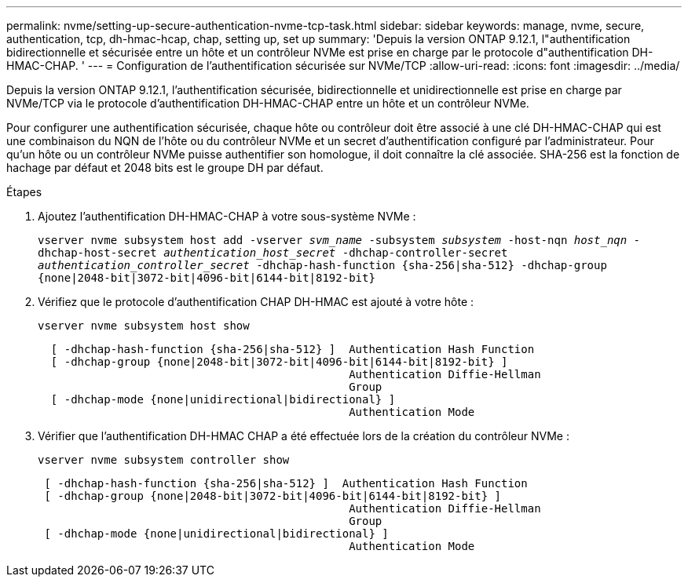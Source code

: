---
permalink: nvme/setting-up-secure-authentication-nvme-tcp-task.html 
sidebar: sidebar 
keywords: manage, nvme, secure, authentication, tcp, dh-hmac-hcap, chap, setting up, set up 
summary: 'Depuis la version ONTAP 9.12.1, l"authentification bidirectionnelle et sécurisée entre un hôte et un contrôleur NVMe est prise en charge par le protocole d"authentification DH-HMAC-CHAP.   ' 
---
= Configuration de l'authentification sécurisée sur NVMe/TCP
:allow-uri-read: 
:icons: font
:imagesdir: ../media/


[role="lead"]
Depuis la version ONTAP 9.12.1, l'authentification sécurisée, bidirectionnelle et unidirectionnelle est prise en charge par NVMe/TCP via le protocole d'authentification DH-HMAC-CHAP entre un hôte et un contrôleur NVMe.

Pour configurer une authentification sécurisée, chaque hôte ou contrôleur doit être associé à une clé DH-HMAC-CHAP qui est une combinaison du NQN de l'hôte ou du contrôleur NVMe et un secret d'authentification configuré par l'administrateur.  Pour qu'un hôte ou un contrôleur NVMe puisse authentifier son homologue, il doit connaître la clé associée.  SHA-256 est la fonction de hachage par défaut et 2048 bits est le groupe DH par défaut.

.Étapes
. Ajoutez l'authentification DH-HMAC-CHAP à votre sous-système NVMe :
+
`vserver nvme subsystem host add -vserver _svm_name_ -subsystem _subsystem_ -host-nqn _host_nqn_ -dhchap-host-secret _authentication_host_secret_ -dhchap-controller-secret _authentication_controller_secret_ -dhchap-hash-function {sha-256|sha-512} -dhchap-group {none|2048-bit|3072-bit|4096-bit|6144-bit|8192-bit}`

. Vérifiez que le protocole d'authentification CHAP DH-HMAC est ajouté à votre hôte :
+
`vserver nvme subsystem host show`

+
[listing]
----
  [ -dhchap-hash-function {sha-256|sha-512} ]  Authentication Hash Function
  [ -dhchap-group {none|2048-bit|3072-bit|4096-bit|6144-bit|8192-bit} ]
                                               Authentication Diffie-Hellman
                                               Group
  [ -dhchap-mode {none|unidirectional|bidirectional} ]
                                               Authentication Mode

----
. Vérifier que l'authentification DH-HMAC CHAP a été effectuée lors de la création du contrôleur NVMe :
+
`vserver nvme subsystem controller show`

+
[listing]
----
 [ -dhchap-hash-function {sha-256|sha-512} ]  Authentication Hash Function
 [ -dhchap-group {none|2048-bit|3072-bit|4096-bit|6144-bit|8192-bit} ]
                                               Authentication Diffie-Hellman
                                               Group
 [ -dhchap-mode {none|unidirectional|bidirectional} ]
                                               Authentication Mode
----

